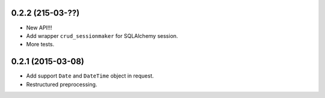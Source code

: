 0.2.2 (215-03-??)
-----------------

- New API!!!
- Add wrapper ``crud_sessionmaker`` for SQLAlchemy session.
- More tests.

0.2.1 (2015-03-08)
------------------

- Add support ``Date`` and ``DateTime`` object in request.
- Restructured preprocessing.

